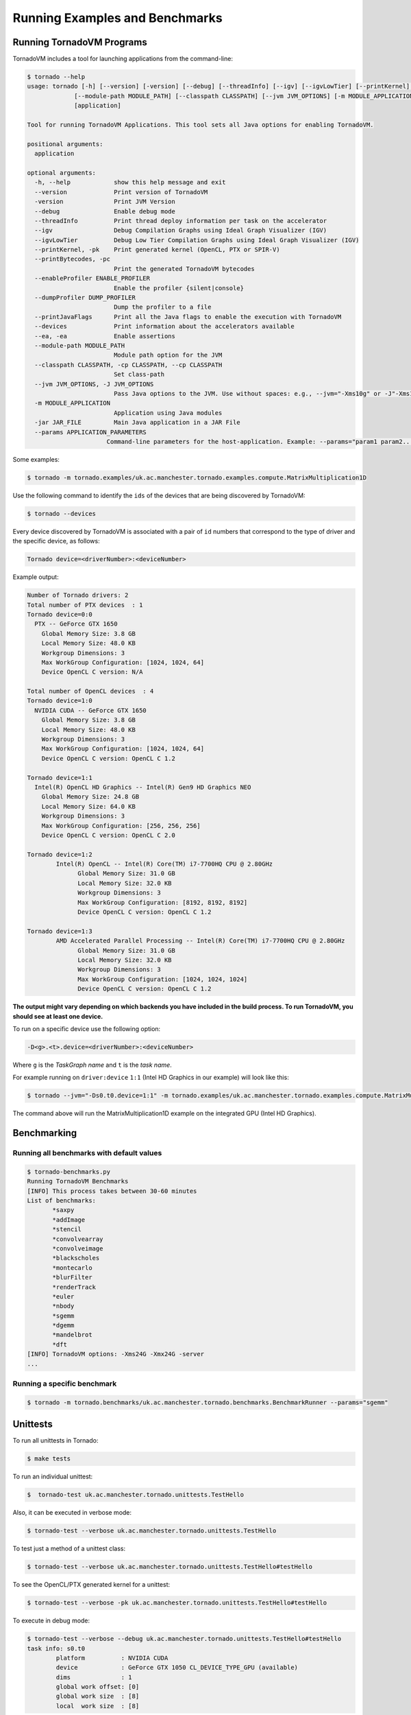 .. _examples:

Running Examples and Benchmarks
##################################


Running TornadoVM Programs
------------------------------

TornadoVM includes a tool for launching applications from the command-line:

.. code-block:: bash 

  $ tornado --help
  usage: tornado [-h] [--version] [-version] [--debug] [--threadInfo] [--igv] [--igvLowTier] [--printKernel] [--printBytecodes] [--enableProfiler ENABLE_PROFILER] [--dumpProfiler DUMP_PROFILER] [--printJavaFlags] [--devices] [--ea]
               [--module-path MODULE_PATH] [--classpath CLASSPATH] [--jvm JVM_OPTIONS] [-m MODULE_APPLICATION] [-jar JAR_FILE] [--params APPLICATION_PARAMETERS]
               [application]

  Tool for running TornadoVM Applications. This tool sets all Java options for enabling TornadoVM.

  positional arguments:
    application

  optional arguments:
    -h, --help            show this help message and exit
    --version             Print version of TornadoVM
    -version              Print JVM Version
    --debug               Enable debug mode
    --threadInfo          Print thread deploy information per task on the accelerator
    --igv                 Debug Compilation Graphs using Ideal Graph Visualizer (IGV)
    --igvLowTier          Debug Low Tier Compilation Graphs using Ideal Graph Visualizer (IGV)
    --printKernel, -pk    Print generated kernel (OpenCL, PTX or SPIR-V)
    --printBytecodes, -pc
                          Print the generated TornadoVM bytecodes
    --enableProfiler ENABLE_PROFILER
                          Enable the profiler {silent|console}
    --dumpProfiler DUMP_PROFILER  
                          Dump the profiler to a file
    --printJavaFlags      Print all the Java flags to enable the execution with TornadoVM
    --devices             Print information about the accelerators available
    --ea, -ea             Enable assertions
    --module-path MODULE_PATH
                          Module path option for the JVM
    --classpath CLASSPATH, -cp CLASSPATH, --cp CLASSPATH
                          Set class-path
    --jvm JVM_OPTIONS, -J JVM_OPTIONS
                          Pass Java options to the JVM. Use without spaces: e.g., --jvm="-Xms10g" or -J"-Xms10g"
    -m MODULE_APPLICATION
                          Application using Java modules
    -jar JAR_FILE         Main Java application in a JAR File
    --params APPLICATION_PARAMETERS
                        Command-line parameters for the host-application. Example: --params="param1 param2..."


Some examples: 


.. code-block:: bash 

  $ tornado -m tornado.examples/uk.ac.manchester.tornado.examples.compute.MatrixMultiplication1D


Use the following command to identify the ``ids`` of the devices that are being discovered by TornadoVM:

.. code-block:: bash 

  $ tornado --devices


Every device discovered by TornadoVM is associated with a pair of ``id`` numbers that correspond to the type of driver and the specific device, as follows:


.. code-block:: bash 

  Tornado device=<driverNumber>:<deviceNumber>


Example output:


.. code-block:: bash 

  Number of Tornado drivers: 2
  Total number of PTX devices  : 1
  Tornado device=0:0
    PTX -- GeForce GTX 1650
      Global Memory Size: 3.8 GB
      Local Memory Size: 48.0 KB
      Workgroup Dimensions: 3
      Max WorkGroup Configuration: [1024, 1024, 64]
      Device OpenCL C version: N/A

  Total number of OpenCL devices  : 4
  Tornado device=1:0
    NVIDIA CUDA -- GeForce GTX 1650
      Global Memory Size: 3.8 GB
      Local Memory Size: 48.0 KB
      Workgroup Dimensions: 3
      Max WorkGroup Configuration: [1024, 1024, 64]
      Device OpenCL C version: OpenCL C 1.2

  Tornado device=1:1
    Intel(R) OpenCL HD Graphics -- Intel(R) Gen9 HD Graphics NEO
      Global Memory Size: 24.8 GB
      Local Memory Size: 64.0 KB
      Workgroup Dimensions: 3
      Max WorkGroup Configuration: [256, 256, 256]
      Device OpenCL C version: OpenCL C 2.0

  Tornado device=1:2
	  Intel(R) OpenCL -- Intel(R) Core(TM) i7-7700HQ CPU @ 2.80GHz
		Global Memory Size: 31.0 GB
		Local Memory Size: 32.0 KB
		Workgroup Dimensions: 3
		Max WorkGroup Configuration: [8192, 8192, 8192]
		Device OpenCL C version: OpenCL C 1.2

  Tornado device=1:3
	  AMD Accelerated Parallel Processing -- Intel(R) Core(TM) i7-7700HQ CPU @ 2.80GHz
		Global Memory Size: 31.0 GB
		Local Memory Size: 32.0 KB
		Workgroup Dimensions: 3
		Max WorkGroup Configuration: [1024, 1024, 1024]
		Device OpenCL C version: OpenCL C 1.2


**The output might vary depending on which backends you have included in the build process. To run TornadoVM, you should see at least one device.**

To run on a specific device use the following option:

.. code-block:: bash 

  -D<g>.<t>.device=<driverNumber>:<deviceNumber>

Where ``g`` is the *TaskGraph name* and ``t`` is the *task name*.

For example running on ``driver:device`` ``1:1`` (Intel HD Graphics in our example) will look like this:

.. code-block:: bash 
  
  $ tornado --jvm="-Ds0.t0.device=1:1" -m tornado.examples/uk.ac.manchester.tornado.examples.compute.MatrixMultiplication1D


The command above will run the MatrixMultiplication1D example on the integrated GPU (Intel HD Graphics).


Benchmarking
--------------------------------------------

Running all benchmarks with default values
~~~~~~~~~~~~~~~~~~~~~~~~~~~~~~~~~~~~~~~~~~~~~~~~~


.. code-block:: bash 

  $ tornado-benchmarks.py
  Running TornadoVM Benchmarks
  [INFO] This process takes between 30-60 minutes
  List of benchmarks: 
         *saxpy
         *addImage
         *stencil
         *convolvearray
         *convolveimage
         *blackscholes
         *montecarlo
         *blurFilter
         *renderTrack
         *euler
         *nbody
         *sgemm
         *dgemm
         *mandelbrot
         *dft
  [INFO] TornadoVM options: -Xms24G -Xmx24G -server 
  ... 


Running a specific benchmark
~~~~~~~~~~~~~~~~~~~~~~~~~~~~~~~~~~~~~~

.. code-block:: bash 

  $ tornado -m tornado.benchmarks/uk.ac.manchester.tornado.benchmarks.BenchmarkRunner --params="sgemm"


Unittests
-----------------------------------

To run all unittests in Tornado:

.. code-block:: bash 

  $ make tests


To run an individual unittest:

.. code-block:: bash 

  $  tornado-test uk.ac.manchester.tornado.unittests.TestHello


Also, it can be executed in verbose mode:


.. code-block:: bash 

  $ tornado-test --verbose uk.ac.manchester.tornado.unittests.TestHello



To test just a method of a unittest class:


.. code-block:: bash 

  $ tornado-test --verbose uk.ac.manchester.tornado.unittests.TestHello#testHello


To see the OpenCL/PTX generated kernel for a unittest:


.. code-block:: bash 

  $ tornado-test --verbose -pk uk.ac.manchester.tornado.unittests.TestHello#testHello



To execute in debug mode:


.. code-block:: bash 

  $ tornado-test --verbose --debug uk.ac.manchester.tornado.unittests.TestHello#testHello
  task info: s0.t0
	  platform          : NVIDIA CUDA
	  device            : GeForce GTX 1050 CL_DEVICE_TYPE_GPU (available)
	  dims              : 1
	  global work offset: [0]
	  global work size  : [8]
	  local  work size  : [8]
